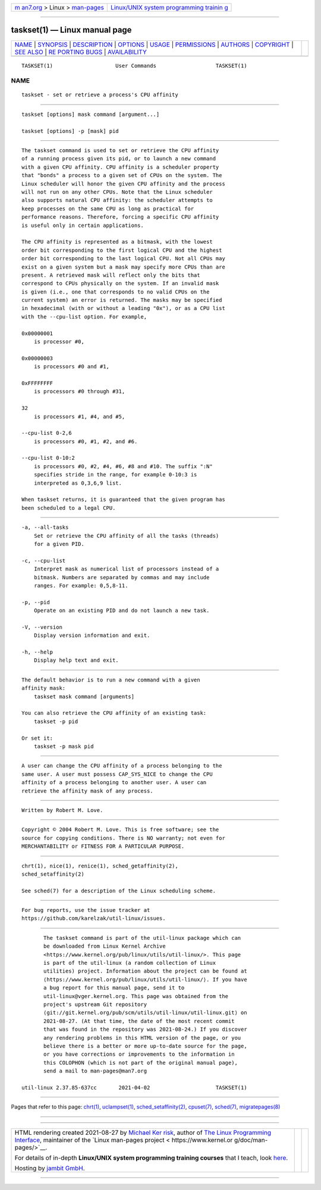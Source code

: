 .. container:: page-top

.. container:: nav-bar

   +----------------------------------+----------------------------------+
   | `m                               | `Linux/UNIX system programming   |
   | an7.org <../../../index.html>`__ | trainin                          |
   | > Linux >                        | g <http://man7.org/training/>`__ |
   | `man-pages <../index.html>`__    |                                  |
   +----------------------------------+----------------------------------+

--------------

taskset(1) — Linux manual page
==============================

+-----------------------------------+-----------------------------------+
| `NAME <#NAME>`__ \|               |                                   |
| `SYNOPSIS <#SYNOPSIS>`__ \|       |                                   |
| `DESCRIPTION <#DESCRIPTION>`__ \| |                                   |
| `OPTIONS <#OPTIONS>`__ \|         |                                   |
| `USAGE <#USAGE>`__ \|             |                                   |
| `PERMISSIONS <#PERMISSIONS>`__ \| |                                   |
| `AUTHORS <#AUTHORS>`__ \|         |                                   |
| `COPYRIGHT <#COPYRIGHT>`__ \|     |                                   |
| `SEE ALSO <#SEE_ALSO>`__ \|       |                                   |
| `RE                               |                                   |
| PORTING BUGS <#REPORTING_BUGS>`__ |                                   |
| \|                                |                                   |
| `AVAILABILITY <#AVAILABILITY>`__  |                                   |
+-----------------------------------+-----------------------------------+
| .. container:: man-search-box     |                                   |
+-----------------------------------+-----------------------------------+

::

   TASKSET(1)                    User Commands                   TASKSET(1)

NAME
-------------------------------------------------

::

          taskset - set or retrieve a process's CPU affinity


---------------------------------------------------------

::

          taskset [options] mask command [argument...]

          taskset [options] -p [mask] pid


---------------------------------------------------------------

::

          The taskset command is used to set or retrieve the CPU affinity
          of a running process given its pid, or to launch a new command
          with a given CPU affinity. CPU affinity is a scheduler property
          that "bonds" a process to a given set of CPUs on the system. The
          Linux scheduler will honor the given CPU affinity and the process
          will not run on any other CPUs. Note that the Linux scheduler
          also supports natural CPU affinity: the scheduler attempts to
          keep processes on the same CPU as long as practical for
          performance reasons. Therefore, forcing a specific CPU affinity
          is useful only in certain applications.

          The CPU affinity is represented as a bitmask, with the lowest
          order bit corresponding to the first logical CPU and the highest
          order bit corresponding to the last logical CPU. Not all CPUs may
          exist on a given system but a mask may specify more CPUs than are
          present. A retrieved mask will reflect only the bits that
          correspond to CPUs physically on the system. If an invalid mask
          is given (i.e., one that corresponds to no valid CPUs on the
          current system) an error is returned. The masks may be specified
          in hexadecimal (with or without a leading "0x"), or as a CPU list
          with the --cpu-list option. For example,

          0x00000001
              is processor #0,

          0x00000003
              is processors #0 and #1,

          0xFFFFFFFF
              is processors #0 through #31,

          32
              is processors #1, #4, and #5,

          --cpu-list 0-2,6
              is processors #0, #1, #2, and #6.

          --cpu-list 0-10:2
              is processors #0, #2, #4, #6, #8 and #10. The suffix ":N"
              specifies stride in the range, for example 0-10:3 is
              interpreted as 0,3,6,9 list.

          When taskset returns, it is guaranteed that the given program has
          been scheduled to a legal CPU.


-------------------------------------------------------

::

          -a, --all-tasks
              Set or retrieve the CPU affinity of all the tasks (threads)
              for a given PID.

          -c, --cpu-list
              Interpret mask as numerical list of processors instead of a
              bitmask. Numbers are separated by commas and may include
              ranges. For example: 0,5,8-11.

          -p, --pid
              Operate on an existing PID and do not launch a new task.

          -V, --version
              Display version information and exit.

          -h, --help
              Display help text and exit.


---------------------------------------------------

::

          The default behavior is to run a new command with a given
          affinity mask:
              taskset mask command [arguments]

          You can also retrieve the CPU affinity of an existing task:
              taskset -p pid

          Or set it:
              taskset -p mask pid


---------------------------------------------------------------

::

          A user can change the CPU affinity of a process belonging to the
          same user. A user must possess CAP_SYS_NICE to change the CPU
          affinity of a process belonging to another user. A user can
          retrieve the affinity mask of any process.


-------------------------------------------------------

::

          Written by Robert M. Love.


-----------------------------------------------------------

::

          Copyright © 2004 Robert M. Love. This is free software; see the
          source for copying conditions. There is NO warranty; not even for
          MERCHANTABILITY or FITNESS FOR A PARTICULAR PURPOSE.


---------------------------------------------------------

::

          chrt(1), nice(1), renice(1), sched_getaffinity(2),
          sched_setaffinity(2)

          See sched(7) for a description of the Linux scheduling scheme.


---------------------------------------------------------------------

::

          For bug reports, use the issue tracker at
          https://github.com/karelzak/util-linux/issues.


-----------------------------------------------------------------

::

          The taskset command is part of the util-linux package which can
          be downloaded from Linux Kernel Archive
          <https://www.kernel.org/pub/linux/utils/util-linux/>. This page
          is part of the util-linux (a random collection of Linux
          utilities) project. Information about the project can be found at
          ⟨https://www.kernel.org/pub/linux/utils/util-linux/⟩. If you have
          a bug report for this manual page, send it to
          util-linux@vger.kernel.org. This page was obtained from the
          project's upstream Git repository
          ⟨git://git.kernel.org/pub/scm/utils/util-linux/util-linux.git⟩ on
          2021-08-27. (At that time, the date of the most recent commit
          that was found in the repository was 2021-08-24.) If you discover
          any rendering problems in this HTML version of the page, or you
          believe there is a better or more up-to-date source for the page,
          or you have corrections or improvements to the information in
          this COLOPHON (which is not part of the original manual page),
          send a mail to man-pages@man7.org

   util-linux 2.37.85-637cc       2021-04-02                     TASKSET(1)

--------------

Pages that refer to this page: `chrt(1) <../man1/chrt.1.html>`__, 
`uclampset(1) <../man1/uclampset.1.html>`__, 
`sched_setaffinity(2) <../man2/sched_setaffinity.2.html>`__, 
`cpuset(7) <../man7/cpuset.7.html>`__, 
`sched(7) <../man7/sched.7.html>`__, 
`migratepages(8) <../man8/migratepages.8.html>`__

--------------

--------------

.. container:: footer

   +-----------------------+-----------------------+-----------------------+
   | HTML rendering        |                       | |Cover of TLPI|       |
   | created 2021-08-27 by |                       |                       |
   | `Michael              |                       |                       |
   | Ker                   |                       |                       |
   | risk <https://man7.or |                       |                       |
   | g/mtk/index.html>`__, |                       |                       |
   | author of `The Linux  |                       |                       |
   | Programming           |                       |                       |
   | Interface <https:     |                       |                       |
   | //man7.org/tlpi/>`__, |                       |                       |
   | maintainer of the     |                       |                       |
   | `Linux man-pages      |                       |                       |
   | project <             |                       |                       |
   | https://www.kernel.or |                       |                       |
   | g/doc/man-pages/>`__. |                       |                       |
   |                       |                       |                       |
   | For details of        |                       |                       |
   | in-depth **Linux/UNIX |                       |                       |
   | system programming    |                       |                       |
   | training courses**    |                       |                       |
   | that I teach, look    |                       |                       |
   | `here <https://ma     |                       |                       |
   | n7.org/training/>`__. |                       |                       |
   |                       |                       |                       |
   | Hosting by `jambit    |                       |                       |
   | GmbH                  |                       |                       |
   | <https://www.jambit.c |                       |                       |
   | om/index_en.html>`__. |                       |                       |
   +-----------------------+-----------------------+-----------------------+

--------------

.. container:: statcounter

   |Web Analytics Made Easy - StatCounter|

.. |Cover of TLPI| image:: https://man7.org/tlpi/cover/TLPI-front-cover-vsmall.png
   :target: https://man7.org/tlpi/
.. |Web Analytics Made Easy - StatCounter| image:: https://c.statcounter.com/7422636/0/9b6714ff/1/
   :class: statcounter
   :target: https://statcounter.com/
